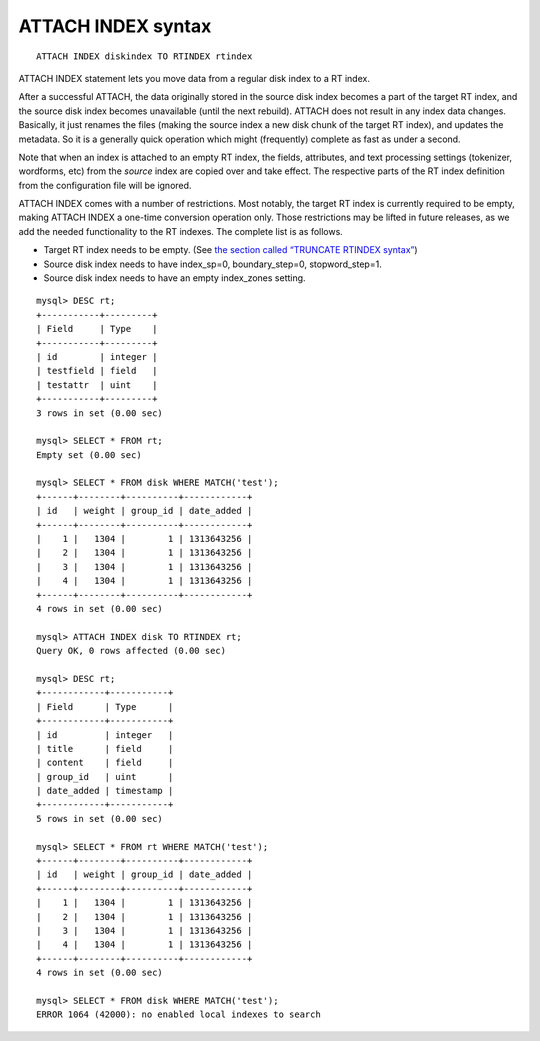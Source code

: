 ATTACH INDEX syntax
-------------------

::


    ATTACH INDEX diskindex TO RTINDEX rtindex

ATTACH INDEX statement lets you move data from a regular disk index to a
RT index.

After a successful ATTACH, the data originally stored in the source disk
index becomes a part of the target RT index, and the source disk index
becomes unavailable (until the next rebuild). ATTACH does not result in
any index data changes. Basically, it just renames the files (making the
source index a new disk chunk of the target RT index), and updates the
metadata. So it is a generally quick operation which might (frequently)
complete as fast as under a second.

Note that when an index is attached to an empty RT index, the fields,
attributes, and text processing settings (tokenizer, wordforms, etc)
from the *source* index are copied over and take effect. The respective
parts of the RT index definition from the configuration file will be
ignored.

ATTACH INDEX comes with a number of restrictions. Most notably, the
target RT index is currently required to be empty, making ATTACH INDEX a
one-time conversion operation only. Those restrictions may be lifted in
future releases, as we add the needed functionality to the RT indexes.
The complete list is as follows.

-  Target RT index needs to be empty. (See `the section called “TRUNCATE
   RTINDEX syntax” <../truncate_rtindex_syntax.md>`__)

-  Source disk index needs to have index\_sp=0, boundary\_step=0,
   stopword\_step=1.

-  Source disk index needs to have an empty index\_zones setting.

::


    mysql> DESC rt;
    +-----------+---------+
    | Field     | Type    |
    +-----------+---------+
    | id        | integer |
    | testfield | field   |
    | testattr  | uint    |
    +-----------+---------+
    3 rows in set (0.00 sec)

    mysql> SELECT * FROM rt;
    Empty set (0.00 sec)

    mysql> SELECT * FROM disk WHERE MATCH('test');
    +------+--------+----------+------------+
    | id   | weight | group_id | date_added |
    +------+--------+----------+------------+
    |    1 |   1304 |        1 | 1313643256 |
    |    2 |   1304 |        1 | 1313643256 |
    |    3 |   1304 |        1 | 1313643256 |
    |    4 |   1304 |        1 | 1313643256 |
    +------+--------+----------+------------+
    4 rows in set (0.00 sec)

    mysql> ATTACH INDEX disk TO RTINDEX rt;
    Query OK, 0 rows affected (0.00 sec)

    mysql> DESC rt;
    +------------+-----------+
    | Field      | Type      |
    +------------+-----------+
    | id         | integer   |
    | title      | field     |
    | content    | field     |
    | group_id   | uint      |
    | date_added | timestamp |
    +------------+-----------+
    5 rows in set (0.00 sec)

    mysql> SELECT * FROM rt WHERE MATCH('test');
    +------+--------+----------+------------+
    | id   | weight | group_id | date_added |
    +------+--------+----------+------------+
    |    1 |   1304 |        1 | 1313643256 |
    |    2 |   1304 |        1 | 1313643256 |
    |    3 |   1304 |        1 | 1313643256 |
    |    4 |   1304 |        1 | 1313643256 |
    +------+--------+----------+------------+
    4 rows in set (0.00 sec)

    mysql> SELECT * FROM disk WHERE MATCH('test');
    ERROR 1064 (42000): no enabled local indexes to search

